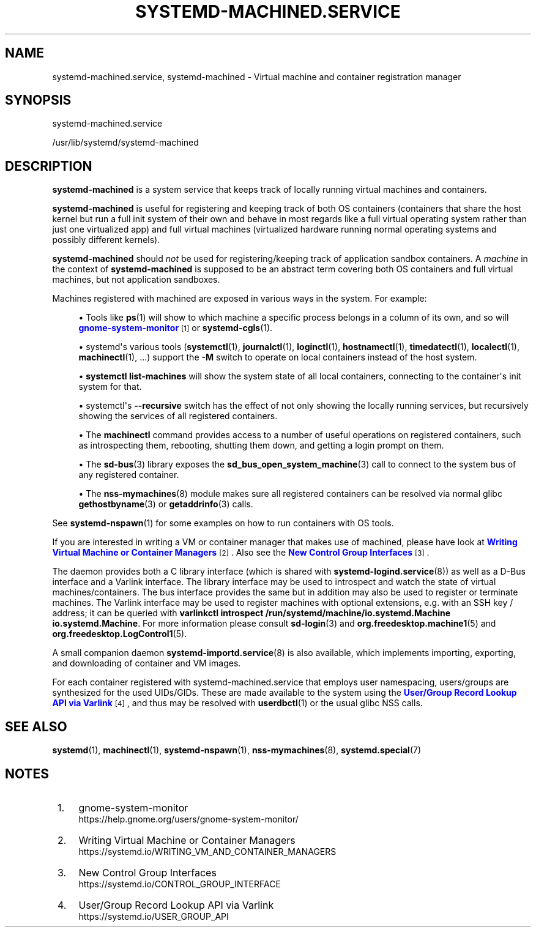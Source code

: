 '\" t
.TH "SYSTEMD\-MACHINED\&.SERVICE" "8" "" "systemd 256.4" "systemd-machined.service"
.\" -----------------------------------------------------------------
.\" * Define some portability stuff
.\" -----------------------------------------------------------------
.\" ~~~~~~~~~~~~~~~~~~~~~~~~~~~~~~~~~~~~~~~~~~~~~~~~~~~~~~~~~~~~~~~~~
.\" http://bugs.debian.org/507673
.\" http://lists.gnu.org/archive/html/groff/2009-02/msg00013.html
.\" ~~~~~~~~~~~~~~~~~~~~~~~~~~~~~~~~~~~~~~~~~~~~~~~~~~~~~~~~~~~~~~~~~
.ie \n(.g .ds Aq \(aq
.el       .ds Aq '
.\" -----------------------------------------------------------------
.\" * set default formatting
.\" -----------------------------------------------------------------
.\" disable hyphenation
.nh
.\" disable justification (adjust text to left margin only)
.ad l
.\" -----------------------------------------------------------------
.\" * MAIN CONTENT STARTS HERE *
.\" -----------------------------------------------------------------
.SH "NAME"
systemd-machined.service, systemd-machined \- Virtual machine and container registration manager
.SH "SYNOPSIS"
.PP
systemd\-machined\&.service
.PP
/usr/lib/systemd/systemd\-machined
.SH "DESCRIPTION"
.PP
\fBsystemd\-machined\fR
is a system service that keeps track of locally running virtual machines and containers\&.
.PP
\fBsystemd\-machined\fR
is useful for registering and keeping track of both OS containers (containers that share the host kernel but run a full init system of their own and behave in most regards like a full virtual operating system rather than just one virtualized app) and full virtual machines (virtualized hardware running normal operating systems and possibly different kernels)\&.
.PP
\fBsystemd\-machined\fR
should
\fInot\fR
be used for registering/keeping track of application sandbox containers\&. A
\fImachine\fR
in the context of
\fBsystemd\-machined\fR
is supposed to be an abstract term covering both OS containers and full virtual machines, but not application sandboxes\&.
.PP
Machines registered with machined are exposed in various ways in the system\&. For example:
.sp
.RS 4
.ie n \{\
\h'-04'\(bu\h'+03'\c
.\}
.el \{\
.sp -1
.IP \(bu 2.3
.\}
Tools like
\fBps\fR(1)
will show to which machine a specific process belongs in a column of its own, and so will
\m[blue]\fBgnome\-system\-monitor\fR\m[]\&\s-2\u[1]\d\s+2
or
\fBsystemd-cgls\fR(1)\&.
.RE
.sp
.RS 4
.ie n \{\
\h'-04'\(bu\h'+03'\c
.\}
.el \{\
.sp -1
.IP \(bu 2.3
.\}
systemd\*(Aqs various tools (\fBsystemctl\fR(1),
\fBjournalctl\fR(1),
\fBloginctl\fR(1),
\fBhostnamectl\fR(1),
\fBtimedatectl\fR(1),
\fBlocalectl\fR(1),
\fBmachinectl\fR(1), \&.\&.\&.) support the
\fB\-M\fR
switch to operate on local containers instead of the host system\&.
.RE
.sp
.RS 4
.ie n \{\
\h'-04'\(bu\h'+03'\c
.\}
.el \{\
.sp -1
.IP \(bu 2.3
.\}
\fBsystemctl list\-machines\fR
will show the system state of all local containers, connecting to the container\*(Aqs init system for that\&.
.RE
.sp
.RS 4
.ie n \{\
\h'-04'\(bu\h'+03'\c
.\}
.el \{\
.sp -1
.IP \(bu 2.3
.\}
systemctl\*(Aqs
\fB\-\-recursive\fR
switch has the effect of not only showing the locally running services, but recursively showing the services of all registered containers\&.
.RE
.sp
.RS 4
.ie n \{\
\h'-04'\(bu\h'+03'\c
.\}
.el \{\
.sp -1
.IP \(bu 2.3
.\}
The
\fBmachinectl\fR
command provides access to a number of useful operations on registered containers, such as introspecting them, rebooting, shutting them down, and getting a login prompt on them\&.
.RE
.sp
.RS 4
.ie n \{\
\h'-04'\(bu\h'+03'\c
.\}
.el \{\
.sp -1
.IP \(bu 2.3
.\}
The
\fBsd-bus\fR(3)
library exposes the
\fBsd_bus_open_system_machine\fR(3)
call to connect to the system bus of any registered container\&.
.RE
.sp
.RS 4
.ie n \{\
\h'-04'\(bu\h'+03'\c
.\}
.el \{\
.sp -1
.IP \(bu 2.3
.\}
The
\fBnss-mymachines\fR(8)
module makes sure all registered containers can be resolved via normal glibc
\fBgethostbyname\fR(3)
or
\fBgetaddrinfo\fR(3)
calls\&.
.RE
.PP
See
\fBsystemd-nspawn\fR(1)
for some examples on how to run containers with OS tools\&.
.PP
If you are interested in writing a VM or container manager that makes use of machined, please have look at
\m[blue]\fBWriting Virtual Machine or Container Managers\fR\m[]\&\s-2\u[2]\d\s+2\&. Also see the
\m[blue]\fBNew Control Group Interfaces\fR\m[]\&\s-2\u[3]\d\s+2\&.
.PP
The daemon provides both a C library interface (which is shared with
\fBsystemd-logind.service\fR(8)) as well as a D\-Bus interface and a Varlink interface\&. The library interface may be used to introspect and watch the state of virtual machines/containers\&. The bus interface provides the same but in addition may also be used to register or terminate machines\&. The Varlink interface may be used to register machines with optional extensions, e\&.g\&. with an SSH key / address; it can be queried with
\fBvarlinkctl introspect /run/systemd/machine/io\&.systemd\&.Machine io\&.systemd\&.Machine\fR\&. For more information please consult
\fBsd-login\fR(3)
and
\fBorg.freedesktop.machine1\fR(5)
and
\fBorg.freedesktop.LogControl1\fR(5)\&.
.PP
A small companion daemon
\fBsystemd-importd.service\fR(8)
is also available, which implements importing, exporting, and downloading of container and VM images\&.
.PP
For each container registered with
systemd\-machined\&.service
that employs user namespacing, users/groups are synthesized for the used UIDs/GIDs\&. These are made available to the system using the
\m[blue]\fBUser/Group Record Lookup API via Varlink\fR\m[]\&\s-2\u[4]\d\s+2, and thus may be resolved with
\fBuserdbctl\fR(1)
or the usual glibc NSS calls\&.
.SH "SEE ALSO"
.PP
\fBsystemd\fR(1), \fBmachinectl\fR(1), \fBsystemd-nspawn\fR(1), \fBnss-mymachines\fR(8), \fBsystemd.special\fR(7)
.SH "NOTES"
.IP " 1." 4
gnome-system-monitor
.RS 4
\%https://help.gnome.org/users/gnome-system-monitor/
.RE
.IP " 2." 4
Writing Virtual Machine or Container Managers
.RS 4
\%https://systemd.io/WRITING_VM_AND_CONTAINER_MANAGERS
.RE
.IP " 3." 4
New Control Group Interfaces
.RS 4
\%https://systemd.io/CONTROL_GROUP_INTERFACE
.RE
.IP " 4." 4
User/Group Record Lookup API via Varlink
.RS 4
\%https://systemd.io/USER_GROUP_API
.RE
